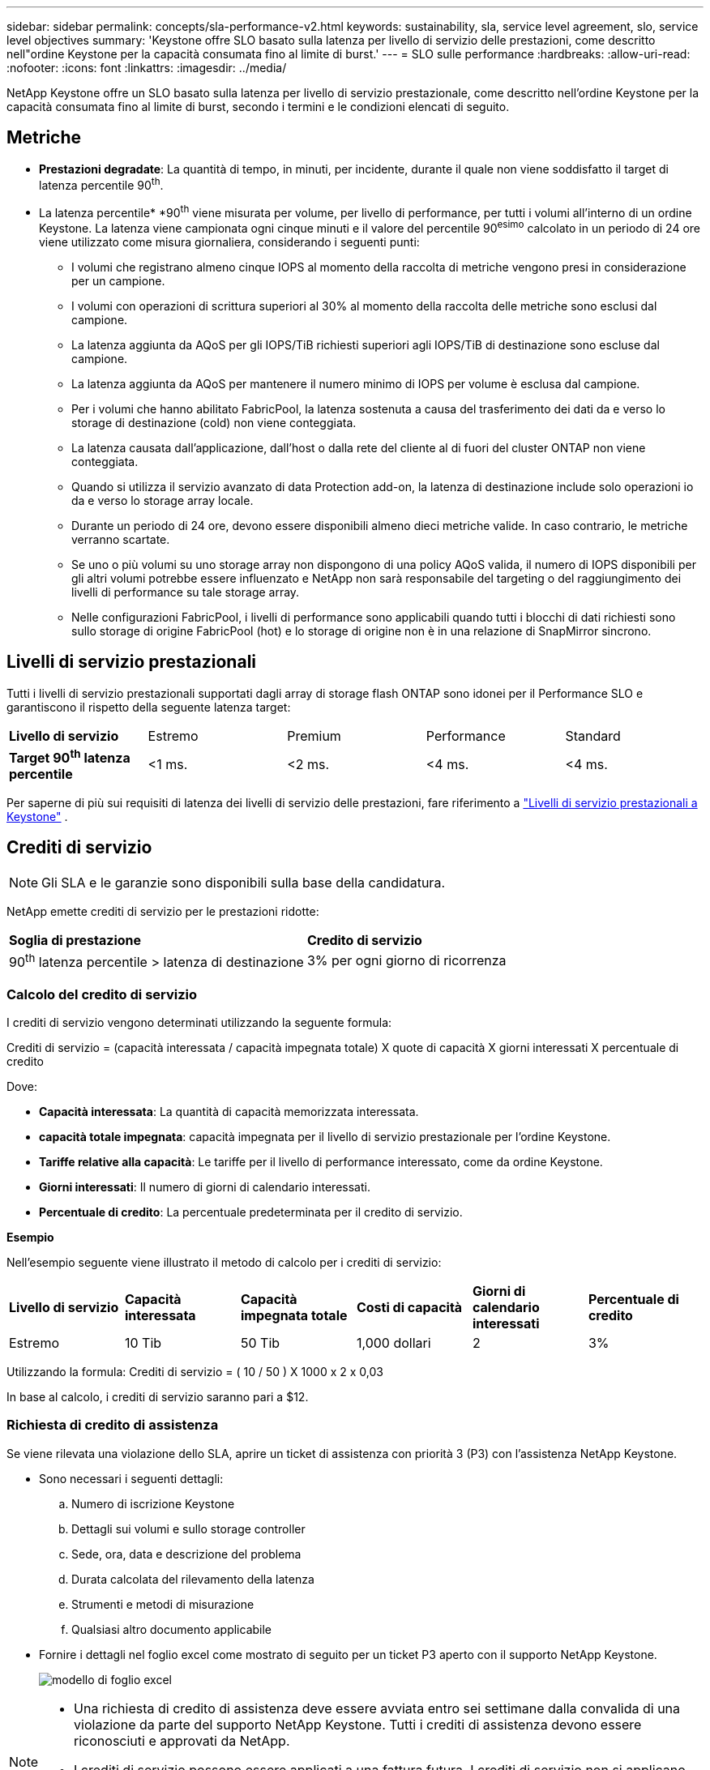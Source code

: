 ---
sidebar: sidebar 
permalink: concepts/sla-performance-v2.html 
keywords: sustainability, sla, service level agreement, slo, service level objectives 
summary: 'Keystone offre SLO basato sulla latenza per livello di servizio delle prestazioni, come descritto nell"ordine Keystone per la capacità consumata fino al limite di burst.' 
---
= SLO sulle performance
:hardbreaks:
:allow-uri-read: 
:nofooter: 
:icons: font
:linkattrs: 
:imagesdir: ../media/


[role="lead"]
NetApp Keystone offre un SLO basato sulla latenza per livello di servizio prestazionale, come descritto nell'ordine Keystone per la capacità consumata fino al limite di burst, secondo i termini e le condizioni elencati di seguito.



== Metriche

* *Prestazioni degradate*: La quantità di tempo, in minuti, per incidente, durante il quale non viene soddisfatto il target di latenza percentile 90^th^.
* La latenza percentile* *90^th^ viene misurata per volume, per livello di performance, per tutti i volumi all'interno di un ordine Keystone. La latenza viene campionata ogni cinque minuti e il valore del percentile 90^esimo^ calcolato in un periodo di 24 ore viene utilizzato come misura giornaliera, considerando i seguenti punti:
+
** I volumi che registrano almeno cinque IOPS al momento della raccolta di metriche vengono presi in considerazione per un campione.
** I volumi con operazioni di scrittura superiori al 30% al momento della raccolta delle metriche sono esclusi dal campione.
** La latenza aggiunta da AQoS per gli IOPS/TiB richiesti superiori agli IOPS/TiB di destinazione sono escluse dal campione.
** La latenza aggiunta da AQoS per mantenere il numero minimo di IOPS per volume è esclusa dal campione.
** Per i volumi che hanno abilitato FabricPool, la latenza sostenuta a causa del trasferimento dei dati da e verso lo storage di destinazione (cold) non viene conteggiata.
** La latenza causata dall'applicazione, dall'host o dalla rete del cliente al di fuori del cluster ONTAP non viene conteggiata.
** Quando si utilizza il servizio avanzato di data Protection add-on, la latenza di destinazione include solo operazioni io da e verso lo storage array locale.
** Durante un periodo di 24 ore, devono essere disponibili almeno dieci metriche valide. In caso contrario, le metriche verranno scartate.
** Se uno o più volumi su uno storage array non dispongono di una policy AQoS valida, il numero di IOPS disponibili per gli altri volumi potrebbe essere influenzato e NetApp non sarà responsabile del targeting o del raggiungimento dei livelli di performance su tale storage array.
** Nelle configurazioni FabricPool, i livelli di performance sono applicabili quando tutti i blocchi di dati richiesti sono sullo storage di origine FabricPool (hot) e lo storage di origine non è in una relazione di SnapMirror sincrono.






== Livelli di servizio prestazionali

Tutti i livelli di servizio prestazionali supportati dagli array di storage flash ONTAP sono idonei per il Performance SLO e garantiscono il rispetto della seguente latenza target:

|===


| *Livello di servizio* | Estremo | Premium | Performance | Standard 


 a| 
*Target 90^th^ latenza percentile*
| <1 ms. | <2 ms. | <4 ms. | <4 ms. 
|===
Per saperne di più sui requisiti di latenza dei livelli di servizio delle prestazioni, fare riferimento a link:../concepts/service-levels.html["Livelli di servizio prestazionali a Keystone"] .



== Crediti di servizio


NOTE: Gli SLA e le garanzie sono disponibili sulla base della candidatura.

NetApp emette crediti di servizio per le prestazioni ridotte:

|===


| *Soglia di prestazione* | *Credito di servizio* 


 a| 
90^th^ latenza percentile > latenza di destinazione
| 3% per ogni giorno di ricorrenza 
|===


=== Calcolo del credito di servizio

I crediti di servizio vengono determinati utilizzando la seguente formula:

Crediti di servizio = (capacità interessata / capacità impegnata totale) X quote di capacità X giorni interessati X percentuale di credito

Dove:

* *Capacità interessata*: La quantità di capacità memorizzata interessata.
* *capacità totale impegnata*: capacità impegnata per il livello di servizio prestazionale per l'ordine Keystone.
* *Tariffe relative alla capacità*: Le tariffe per il livello di performance interessato, come da ordine Keystone.
* *Giorni interessati*: Il numero di giorni di calendario interessati.
* *Percentuale di credito*: La percentuale predeterminata per il credito di servizio.


*Esempio*

Nell'esempio seguente viene illustrato il metodo di calcolo per i crediti di servizio:

|===


| *Livello di servizio* | *Capacità interessata* | *Capacità impegnata totale* | *Costi di capacità* | *Giorni di calendario interessati* | *Percentuale di credito* 


 a| 
Estremo
| 10 Tib | 50 Tib | 1,000 dollari | 2 | 3% 
|===
Utilizzando la formula: Crediti di servizio = ( 10 / 50 ) X 1000 x 2 x 0,03

In base al calcolo, i crediti di servizio saranno pari a $12.



=== Richiesta di credito di assistenza

Se viene rilevata una violazione dello SLA, aprire un ticket di assistenza con priorità 3 (P3) con l'assistenza NetApp Keystone.

* Sono necessari i seguenti dettagli:
+
.. Numero di iscrizione Keystone
.. Dettagli sui volumi e sullo storage controller
.. Sede, ora, data e descrizione del problema
.. Durata calcolata del rilevamento della latenza
.. Strumenti e metodi di misurazione
.. Qualsiasi altro documento applicabile


* Fornire i dettagli nel foglio excel come mostrato di seguito per un ticket P3 aperto con il supporto NetApp Keystone.
+
image:sla-breach.png["modello di foglio excel"]



[NOTE]
====
* Una richiesta di credito di assistenza deve essere avviata entro sei settimane dalla convalida di una violazione da parte del supporto NetApp Keystone. Tutti i crediti di assistenza devono essere riconosciuti e approvati da NetApp.
* I crediti di servizio possono essere applicati a una fattura futura. I crediti di servizio non si applicano alle iscrizioni Keystone scadute. Per ulteriori informazioni, fare riferimento a link:../concepts/gssc.html["Supporto NetApp Keystone"].


====